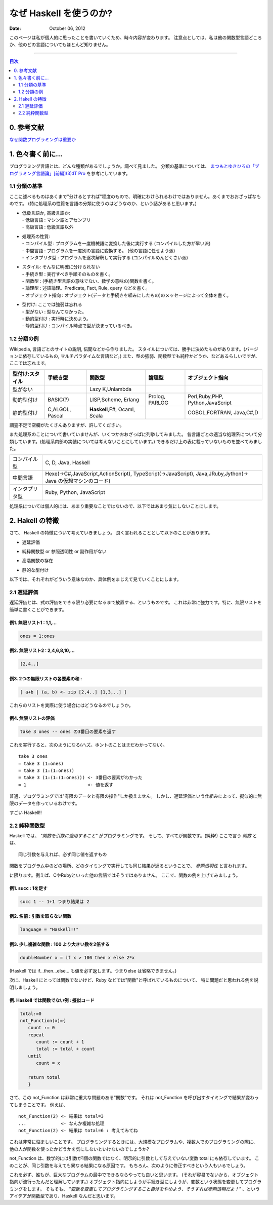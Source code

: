 ==============================
なぜ Haskell を使うのか?
==============================

.. index:: Haskell

:date: October 06, 2012


このページは私が個人的に思ったことを書いていくため、時々内容が変わります。
注意点としては、私は他の関数型言語どころか、他のどの言語についてもほとんど知りません。

---------------------

.. contents:: 目次
      :local:
      :depth: 2
      :backlinks: none

0. 参考文献
---------------
`なぜ関数プログラミングは重要か <http://www.sampou.org/haskell/article/whyfp.html>`_

1. 色々書く前に...
---------------------
プログラミング言語とは、どんな種類があるでしょうか。調べて見ました。
分類の基準については、 `まつもとゆきひろの「プログラミング言語論」[前編](3):IT Pro <http://itpro.nikkeibp.co.jp/members/NBY/techsquare/20031224/3/>`_ を参考にしています。

1.1 分類の基準
++++++++++
ここに述べるものはあくまで"分けるとすれば"程度のもので、明確にわけられるわけではありません。あくまでおおざっぱなものです。
(特に処理系の性質を言語の分類に使うのはどうなのか、という話があると思います。)

- | 低級言語か, 高級言語か:
  | - 低級言語 : マシン語とアセンブリ
  | - 高級言語 : 低級言語以外
- | 処理系の性質:
  | - コンパイル型   : プログラムを一度機械語に変換した後に実行する (コンパイルした方が早い派)
  | - 中間言語       : プログラムを一度別の言語に変換する。 (他の言語に任せよう派)
  | - インタプリタ型 : プログラムを逐次解釈して実行する (コンパイルめんどくさい派)
- | スタイル: そんなに明確に分けられない
  | - 手続き型         : 実行すべき手順そのものを書く。
  | - 関数型           : (手続き型言語の意味でない、数学の意味の)関数を書く。
  | - 論理型           : 述語論理。Predicate, Fact, Rule, query などを書く。
  | - オブジェクト指向 : オブジェクト(データと手続きを組みにしたもの)のメッセージによって全体を書く。
- | 型付け: ここでは強弱は忘れる
  | - 型がない   : 型なんてなかった。
  | - 動的型付け : 実行時に決めよう。
  | - 静的型付け : コンパイル時点で型が決まっているべき。

1.2 分類の例
+++++++++
Wikipedia, 言語ごとのサイトの説明, 伝聞などから作りました。
スタイルについては、勝手に決めたものがあります。(バージョンに依存しているもの, マルチパラダイムな言語など。)
また、型の強弱、関数型でも純粋かどうか、などあるらしいですが、ここでは忘れます。

+-----------------+----------+-----------------+----------+--------------------+
| 型付け:スタイル | 手続き型 |      関数型     |  論理型  |  オブジェクト指向  |
+=================+==========+=================+==========+====================+
| 型がない        |          | Lazy K,Unlambda |          |                    |
+-----------------+----------+-----------------+----------+--------------------+
| 動的型付け      | BASIC(?) | LISP,Scheme,    | Prolog,  | Perl,Ruby,PHP,     |
|                 |          | Erlang          | PARLOG   | Python,JavaScript  |
+-----------------+----------+-----------------+----------+--------------------+
| 静的型付け      | C,ALGOL, | **Haskell**,F#, |          | COBOL,FORTRAN,     |
|                 | Pascal   | Ocaml, Scala    |          | Java,C#,D          |
+-----------------+----------+-----------------+----------+--------------------+

調査不足で空欄がたくさんありますが、許してください。


また処理系のことについて書いていませんが、いくつかおおざっぱに列挙してみました。
各言語ごとの適当な処理系について分類しています。(処理系内部の実装については考えないことにしています。)
できるだけ上の表に載っていないものを並べてみました。

+----------------+----------------------------------------------------------------+
| コンパイル型   |  C, D, Java, Haskell                                           |
+----------------+----------------------------------------------------------------+
| 中間言語       | Hexe(->C#,JavaScript,ActionScript), TypeScript(->JavaScript),  |
|                | Java,JRuby,Jython(-> Java の仮想マシンのコード)                |
+----------------+----------------------------------------------------------------+
| インタプリタ型 | Ruby, Python, JavaScript                                       |
+----------------+----------------------------------------------------------------+

処理系については個人的には、あまり重要なことではないので、以下ではあまり気にしないことにします。

2. Hakell の特徴
--------------------
さて、 Haskell の特徴について考えていきましょう。
良く言われることとして以下のことがあります。

* | 遅延評価
* | 純粋関数型 or 参照透明性 or 副作用がない
* | 高階関数の存在
* | 静的な型付け

以下では、それぞれがどういう意味なのか、具体例をまじえて見ていくことにします。

2.1 遅延評価
++++++++++++++
遅延評価とは、式の評価をできる限り必要になるまで放置する、というものです。
これは非常に強力です。特に、無限リストを簡単に書くことができます。

例1. 無限リスト1 : 1,1,...
^^^^^^^^^^^^^^^^^^^^^^^^^^^^^^^^^^^^
.. code-block:: haskell

   ones = 1:ones

例2. 無限リスト2 : 2,4,6,8,10,...
^^^^^^^^^^^^^^^^^^^^^^^^^^^^^^^^^^^
.. code-block:: haskell

   [2,4..]

例3. 2つの無限リストの各要素の和 :
^^^^^^^^^^^^^^^^^^^^^^^^^^^^^^^^^^^^^^^^^^^^^^^^^^^^
.. code-block:: haskell

   [ a+b | (a, b) <- zip [2,4..] [1,3,..] ]

これらのリストを実際に使う場合にはどうなるのでしょうか。

例4. 無限リストの評価
^^^^^^^^^^^^^^^^^^^^^^
.. code-block:: haskell

   take 3 ones -- ones の3番目の要素を返す
これを実行すると、次のようになる(ハズ。ホントのことはまだわかってない)。

::

   take 3 ones
   = take 3 (1:ones)
   = take 3 (1:(1:ones))
   = take 3 (1:(1:(1:ones))) <- 3番目の要素がわかった
   = 1                       <- 値を返す

普通、プログラミングでは"有限のデータと有限の操作"しか扱えません。
しかし、遅延評価という仕組みによって、擬似的に無限のデータを作っているわけです。

すごい Haskell!!

2.2 純粋関数型
+++++++++++++++
Haskell では、 *"関数を引数に適用すること"* がプログラミングです。
そして、すべてが関数です。(純粋!)
ここで言う *関数* とは、

::

   同じ引数を与えれば、必ず同じ値を返すもの
関数をプログラム中のどの場所、どのタイミングで実行しても同じ結果が返るということで、 *参照透明性* と言われます。

に限ります。例えば、CやRubyといった他の言語ではそうではありません。
ここで、関数の例を上げてみましょう。

例1. succ : 1を足す
^^^^^^^^^^^^^^^^^^^^^^^^^^^^^
.. code-block:: haskell

   succ 1 -- 1+1 つまり結果は 2

例2. 名前 : 引数を取らない関数
^^^^^^^^^^^^^^^^^^^^^^^^^^^^^^
.. code-block:: haskell

   language = "Haskell!!"

例3. 少し複雑な関数 : 100 より大きい数を2倍する
^^^^^^^^^^^^^^^^^^^^^^^^^^^^^^^^^^^^^^^^^^^^^^
.. code-block:: haskell

   doubleNumber x = if x > 100 then x else 2*x
(Haskell では if...then...else... も値を必ず返します。つまりelse は省略できません。)

次に、Haskell にとっては関数でないけど、Ruby などでは"関数"と呼ばれているものについて、
特に問題だと思われる例を説明しましょう。

例. Haskell では関数でない例 : 擬似コード
^^^^^^^^^^^^^^^^^^^^^^^^^^^
.. code-block:: haskell

   total:=0
   not_Function(x)={
      count := 0
      repeat
         count := count + 1
         total := total + count
      until
         count = x

      return total
      }

さて、この not_Function は非常に重大な問題のある"関数"です。
それは not_Function を呼び出すタイミングで結果が変わってしまうことです。
例えば、

::

   not_Function(2) <- 結果は total=3
   ...             <- なんか複雑な処理
   not_Function(2) <- 結果は total=6 : 考えてみてね
これは非常に悩ましいことです。
プログラミングするときには、大規模なプログラムや、複数人でのプログラミングの際に、
他の人が関数を使ったかどうかを気にしないといけないのでしょうか?

not_Function は、数学的には引数が1個の関数ではなく、明示的に引数として与えていない変数 total にも依存しています。
このことが、同じ引数を与えても異なる結果になる原因です。
もちろん、次のように修正すべきという人もいるでしょう。

.. code-block:: haskell
   :emphasize-lines: 2

   not_Function(x)={
      total := 0
      count := 0
      repeat
         count := count + 1
         total := total + count
      until
         count = x

      return total
      }
これを必ず、誰もが、巨大なプログラムの最中でできるならやっても良いと思います。
(それが容易でないから、オブジェクト指向が流行ったんだと理解しています。)
オブジェクト指向にしようが手続き型にしようが、変数という状態を変更してプログラミングをします。
そもそも、 *"変数を変更してプログラミングすること自体をやめよう、そうすれば参照透明だよ！"* 、というアイデアが関数型であり、Haskell なんだと思います。



